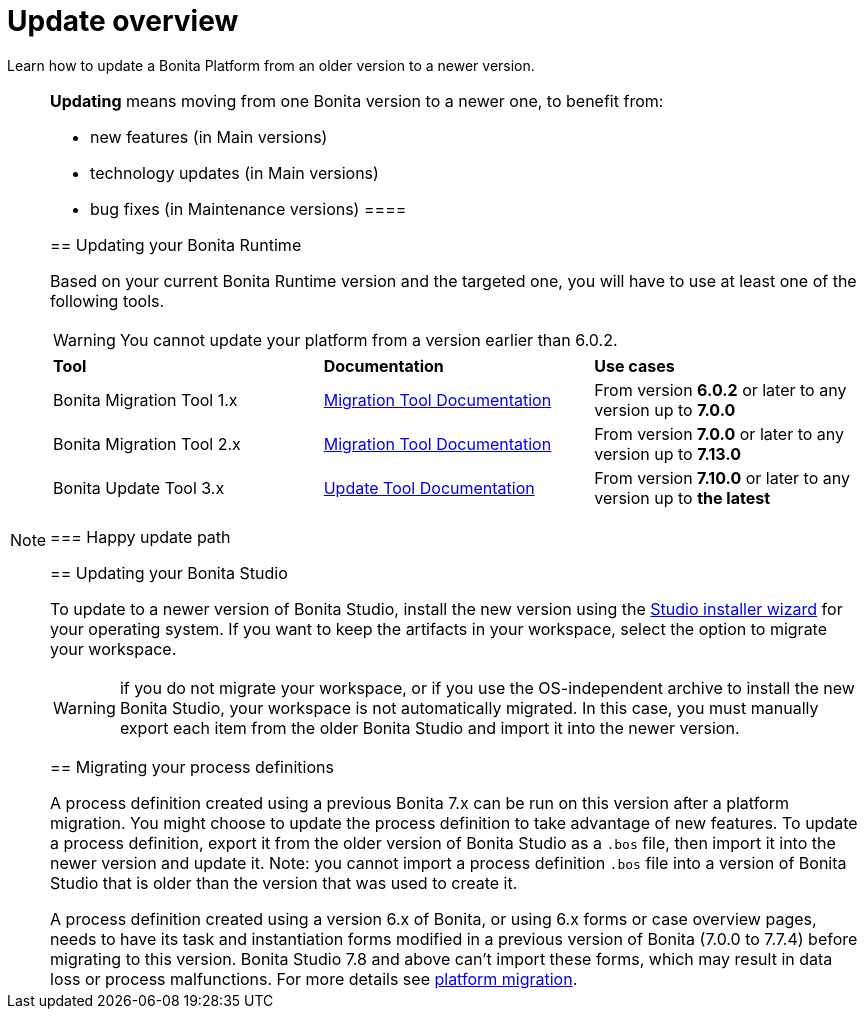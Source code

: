 = Update overview
:page-aliases: migration-overview.adoc
:description: Learn how to update Bonita Platform from an older version to a newer version.

Learn how to update a Bonita Platform from an older version to a newer version.

[NOTE]
====
.*Updating* means moving from one Bonita version to a newer one, to benefit from:
* new features (in Main versions)
* technology updates (in Main versions)
* bug fixes (in Maintenance versions)
 ====

== Updating your Bonita Runtime

Based on your current Bonita Runtime version and the targeted one, you will have to use at least one of the following tools.

WARNING: You cannot update your platform from a version earlier than 6.0.2.

|===
|*Tool* | *Documentation*| *Use cases*
| Bonita Migration Tool 1.x | xref:migrate-from-an-earlier-version-of-bonita-bpm.adoc[Migration Tool Documentation]
|From version *6.0.2* or later to any version up to *7.0.0*
| Bonita Migration Tool 2.x | xref:migrate-from-an-earlier-version-of-bonita-bpm.adoc[Migration Tool Documentation]
|From version *7.0.0* or later to any version up to *7.13.0*
| Bonita Update Tool 3.x | xref:update-tool.adoc[Update Tool Documentation]
|From version *7.10.0* or later to any version up to *the latest*
|===

=== Happy update path 



== Updating your Bonita Studio

To update to a newer version of Bonita Studio, install the new version using the xref:bonita-bpm-studio-installation.adoc[Studio installer wizard] for your operating system.
If you want to keep the artifacts in your workspace, select the option to migrate your workspace.

WARNING: if you do not migrate your workspace, or if you use the OS-independent archive to install the new Bonita Studio,
your workspace is not automatically migrated. In this case, you must manually export each item from the older Bonita Studio and import it into the newer version.


== Migrating your process definitions

A process definition created using a previous Bonita 7.x can be run on this version after a platform migration. You might choose to update the process definition to take advantage of new features.
To update a process definition, export it from the older version of Bonita Studio as a `.bos` file, then import it into the
newer version and update it.
Note: you cannot import a process definition `.bos` file into a version of Bonita Studio that is older than the version
that was used to create it.

A process definition created using a version 6.x of Bonita, or using 6.x forms or case overview pages, needs to have its task and instantiation forms modified in a previous version of
Bonita (7.0.0 to 7.7.4) before migrating to this version. Bonita Studio 7.8 and above can't import these forms, which may result in data loss or process malfunctions. For more details see xref:migrate-from-an-earlier-version-of-bonita-bpm.adoc[platform migration].

